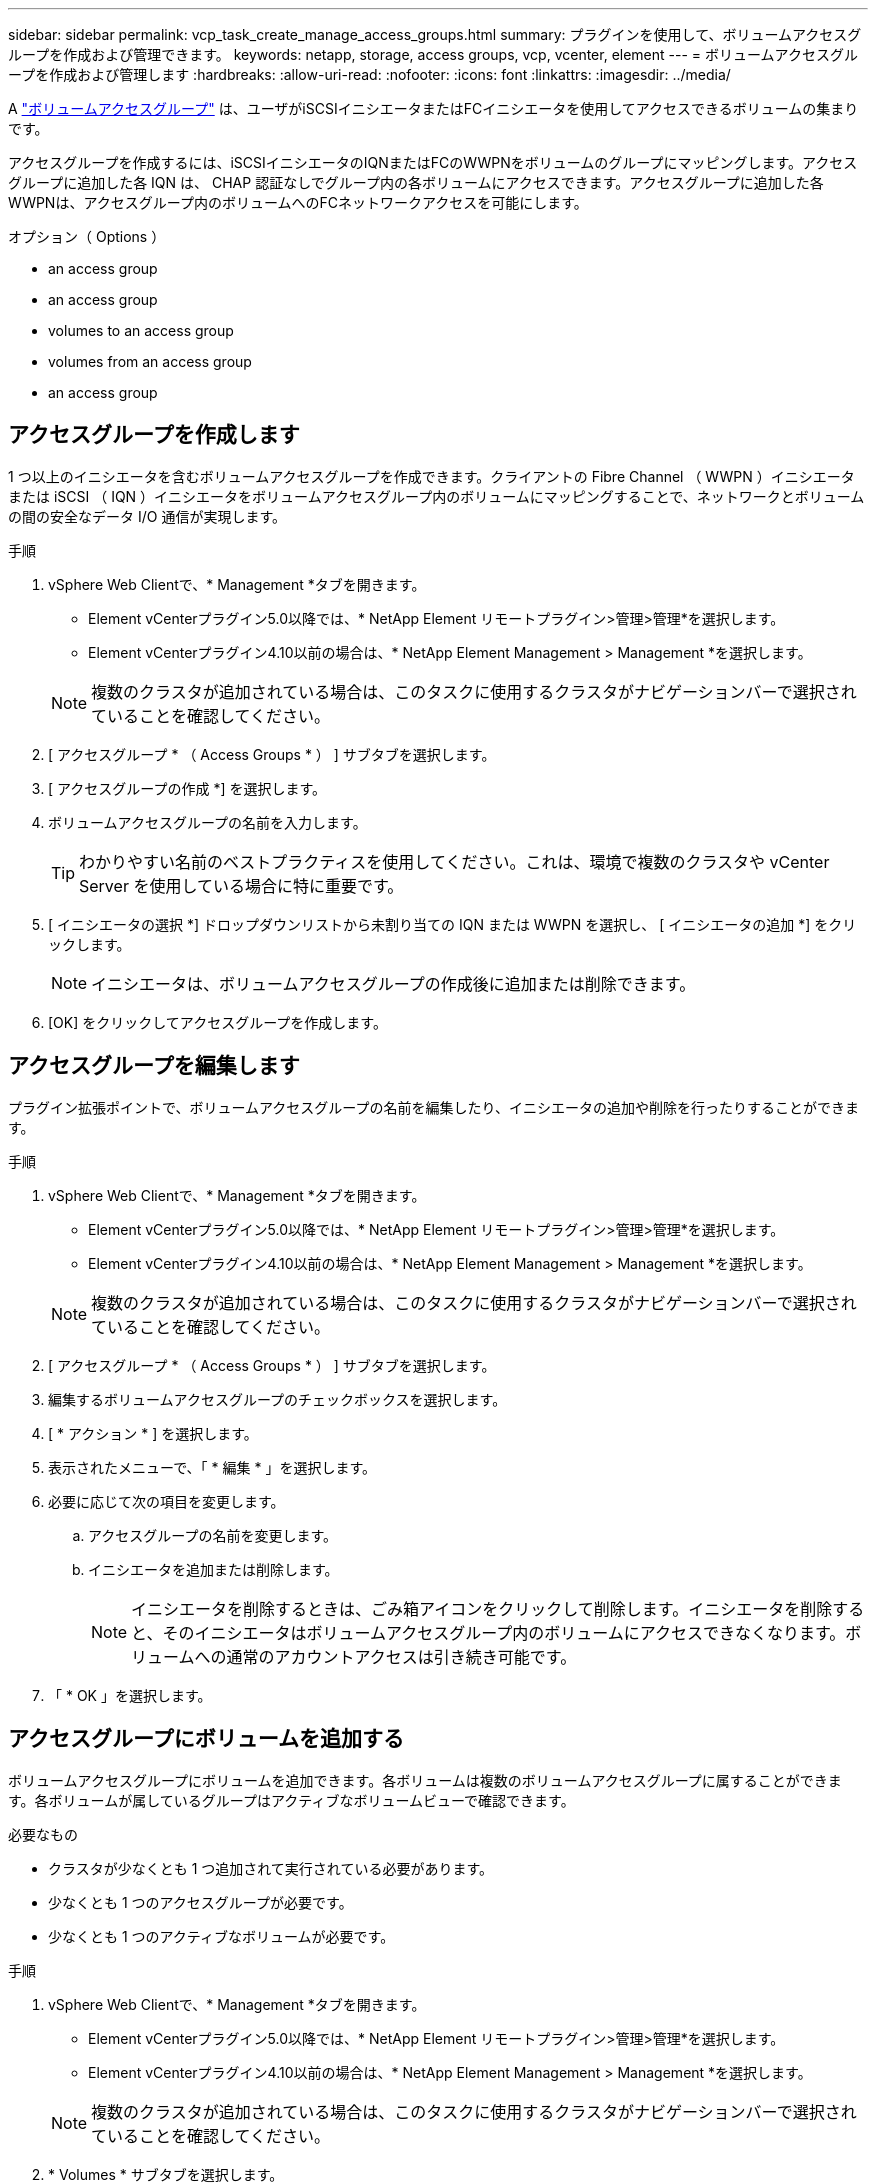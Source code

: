 ---
sidebar: sidebar 
permalink: vcp_task_create_manage_access_groups.html 
summary: プラグインを使用して、ボリュームアクセスグループを作成および管理できます。 
keywords: netapp, storage, access groups, vcp, vcenter, element 
---
= ボリュームアクセスグループを作成および管理します
:hardbreaks:
:allow-uri-read: 
:nofooter: 
:icons: font
:linkattrs: 
:imagesdir: ../media/


[role="lead"]
A link:https://docs.netapp.com/us-en/hci/docs/concept_hci_volume_access_groups.html["ボリュームアクセスグループ"^] は、ユーザがiSCSIイニシエータまたはFCイニシエータを使用してアクセスできるボリュームの集まりです。

アクセスグループを作成するには、iSCSIイニシエータのIQNまたはFCのWWPNをボリュームのグループにマッピングします。アクセスグループに追加した各 IQN は、 CHAP 認証なしでグループ内の各ボリュームにアクセスできます。アクセスグループに追加した各WWPNは、アクセスグループ内のボリュームへのFCネットワークアクセスを可能にします。

.オプション（ Options ）
*  an access group
*  an access group
*  volumes to an access group
*  volumes from an access group
*  an access group




== アクセスグループを作成します

1 つ以上のイニシエータを含むボリュームアクセスグループを作成できます。クライアントの Fibre Channel （ WWPN ）イニシエータまたは iSCSI （ IQN ）イニシエータをボリュームアクセスグループ内のボリュームにマッピングすることで、ネットワークとボリュームの間の安全なデータ I/O 通信が実現します。

.手順
. vSphere Web Clientで、* Management *タブを開きます。
+
** Element vCenterプラグイン5.0以降では、* NetApp Element リモートプラグイン>管理>管理*を選択します。
** Element vCenterプラグイン4.10以前の場合は、* NetApp Element Management > Management *を選択します。


+

NOTE: 複数のクラスタが追加されている場合は、このタスクに使用するクラスタがナビゲーションバーで選択されていることを確認してください。

. [ アクセスグループ * （ Access Groups * ） ] サブタブを選択します。
. [ アクセスグループの作成 *] を選択します。
. ボリュームアクセスグループの名前を入力します。
+

TIP: わかりやすい名前のベストプラクティスを使用してください。これは、環境で複数のクラスタや vCenter Server を使用している場合に特に重要です。

. [ イニシエータの選択 *] ドロップダウンリストから未割り当ての IQN または WWPN を選択し、 [ イニシエータの追加 *] をクリックします。
+

NOTE: イニシエータは、ボリュームアクセスグループの作成後に追加または削除できます。

. [OK] をクリックしてアクセスグループを作成します。




== アクセスグループを編集します

プラグイン拡張ポイントで、ボリュームアクセスグループの名前を編集したり、イニシエータの追加や削除を行ったりすることができます。

.手順
. vSphere Web Clientで、* Management *タブを開きます。
+
** Element vCenterプラグイン5.0以降では、* NetApp Element リモートプラグイン>管理>管理*を選択します。
** Element vCenterプラグイン4.10以前の場合は、* NetApp Element Management > Management *を選択します。


+

NOTE: 複数のクラスタが追加されている場合は、このタスクに使用するクラスタがナビゲーションバーで選択されていることを確認してください。

. [ アクセスグループ * （ Access Groups * ） ] サブタブを選択します。
. 編集するボリュームアクセスグループのチェックボックスを選択します。
. [ * アクション * ] を選択します。
. 表示されたメニューで、「 * 編集 * 」を選択します。
. 必要に応じて次の項目を変更します。
+
.. アクセスグループの名前を変更します。
.. イニシエータを追加または削除します。
+

NOTE: イニシエータを削除するときは、ごみ箱アイコンをクリックして削除します。イニシエータを削除すると、そのイニシエータはボリュームアクセスグループ内のボリュームにアクセスできなくなります。ボリュームへの通常のアカウントアクセスは引き続き可能です。



. 「 * OK 」を選択します。




== アクセスグループにボリュームを追加する

ボリュームアクセスグループにボリュームを追加できます。各ボリュームは複数のボリュームアクセスグループに属することができます。各ボリュームが属しているグループはアクティブなボリュームビューで確認できます。

.必要なもの
* クラスタが少なくとも 1 つ追加されて実行されている必要があります。
* 少なくとも 1 つのアクセスグループが必要です。
* 少なくとも 1 つのアクティブなボリュームが必要です。


.手順
. vSphere Web Clientで、* Management *タブを開きます。
+
** Element vCenterプラグイン5.0以降では、* NetApp Element リモートプラグイン>管理>管理*を選択します。
** Element vCenterプラグイン4.10以前の場合は、* NetApp Element Management > Management *を選択します。


+

NOTE: 複数のクラスタが追加されている場合は、このタスクに使用するクラスタがナビゲーションバーで選択されていることを確認してください。

. * Volumes * サブタブを選択します。
. アクセスグループに追加する各ボリュームのチェックボックスを選択します。
. [ * アクション * ] を選択します。
. ［ * アクセスグループに追加 * ］ を選択します。
. 詳細を確認し、リストからボリュームアクセスグループを選択します。
. 「 * OK 」を選択します。




== アクセスグループからボリュームを削除します

アクセスグループからボリュームを削除できます。

アクセスグループからボリュームを削除すると、グループはそのボリュームにアクセスできなくなります。


IMPORTANT: アクセスグループからボリュームを削除すると、ボリュームへのホストアクセスが中断される可能性があります。

. vSphere Web Clientで、* Management *タブを開きます。
+
** Element vCenterプラグイン5.0以降では、* NetApp Element リモートプラグイン>管理>管理*を選択します。
** Element vCenterプラグイン4.10以前の場合は、* NetApp Element Management > Management *を選択します。


+

NOTE: 複数のクラスタが追加されている場合は、このタスクに使用するクラスタがナビゲーションバーで選択されていることを確認してください。

. * Volumes * サブタブを選択します。
. アクセスグループから削除する各ボリュームのチェックボックスを選択します。
. [ * アクション * ] を選択します。
. [ アクセスグループから削除 *] を選択します。
. 詳細を確認し、選択した各ボリュームへのアクセスを中止するボリュームアクセスグループを選択します。
. 「 * OK 」を選択します。




== アクセスグループを削除する

プラグイン拡張ポイントを使用して、ボリュームアクセスグループを削除できます。ボリュームアクセスグループを削除する前に、イニシエータ ID を削除したり、グループとボリュームの関連付けを解除したりする必要はありません。アクセスグループを削除すると、ボリュームへのグループアクセスが切断されます。

.手順
. vSphere Web Clientで、* Management *タブを開きます。
+
** Element vCenterプラグイン5.0以降では、* NetApp Element リモートプラグイン>管理>管理*を選択します。
** Element vCenterプラグイン4.10以前の場合は、* NetApp Element Management > Management *を選択します。


+

NOTE: 複数のクラスタが追加されている場合は、このタスクに使用するクラスタがナビゲーションバーで選択されていることを確認してください。

. [ アクセスグループ * （ Access Groups * ） ] サブタブを選択します。
. 削除するアクセスグループのチェックボックスを選択します。
. [ * アクション * ] を選択します。
. 表示されたメニューで、 * 削除 * を選択します。
. 操作を確定します。




== 詳細については、こちらをご覧ください

* https://docs.netapp.com/us-en/hci/index.html["NetApp HCI のドキュメント"^]
* https://www.netapp.com/data-storage/solidfire/documentation["SolidFire and Element Resources ページにアクセスします"^]

